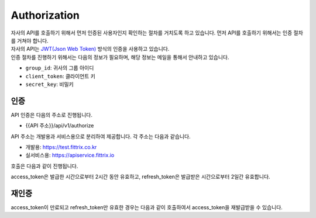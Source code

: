 Authorization
=====

| 자사의 API를 호출하기 위해서 먼저 인증된 사용자인지 확인하는 절차를 거치도록 하고 있습니다. 먼저 API를 호출하기 위해서는 인증 절차를 거쳐야 합니다.
| 자사의 API는 `JWT(Json Web Token) <https://jwt.io/>`_ 방식의 인증을 사용하고 있습니다.
| 인증 절차를 진행하기 위해서는 다음의 정보가 필요하며, 해당 정보는 메일을 통해서 안내하고 있습니다.

* ``group_id``: 귀사의 그룹 아이디
* ``client_token``: 클라이언트 키
* ``secret_key``: 비밀키

인증
------------

API 인증은 다음의 주소로 진행됩니다.

* {{API 주소}}/api/v1/authorize

API 주소는 개발용과 서비스용으로 분리하여 제공합니다. 각 주소는 다음과 같습니다.

* 개발용: https://test.fittrix.co.kr
* 실서비스용: https://apiservice.fittrix.io

호출은 다음과 같이 진행됩니다.

.. http:post:: /api/v1/authorize

   .. Request

   :reqheader Authorization: Basic {base64_encode({group_id}:{secret_key})}
   :param string grant_type: 인증 요청 분류, ``authorization_code``로 고정
   :param string group_id: 그룹 ID
   :param string client_token: 안내된 Client Token
   :status 200: 인증 성공
   :status 401: 인증 실패

   .. Response

   :>json string access_token: 인증키
   :>json string expires_at: 인증키 유효일시
   :>json string refresh_token: Refresh Token
   :>json string refresh_token_expires_at: Refresh Token 유효시간
   :>json string group_id: 인증된 그룹 ID
   :>json string issued_at: 인증된 시간

   **Example request**:

      .. sourcecode:: bash

         curl -X POST \
            '{{API 주소}}/authorize' \
            -H 'Authorization: Basic {base64_encode({group_id}:{secret_key})}' \
            -H 'Content-Type: application/x-www-form-urlencoded' \
            -d 'grant_type=authorization_code&group_id={group_id}&client_token={client_token}'

   **Example response**:

      .. sourcecode:: http

         HTTP/1.1 200 OK
         {
            "access_token": "0iqR5nM5EJIq..........",
            "expires_at": "2022-03-01T14:00:00.000",
            "refresh_token": "JeTJ7XpnFC0P..........",
            "refresh_token_expires_at": "2022-03-03T12:00:00.000",
            "group_id ": "GN0001",
            "issued_at": "2022-03-01T12:00:00.000"
         }

access_token은 발급한 시간으로부터 2시간 동안 유효하고, refresh_token은 발급받은 시간으로부터 2일간 유효합니다.

재인증
----------------

access_token이 만료되고 refresh_token만 유효한 경우는 다음과 같이 호출하여서 access_token을 재발급받을 수 있습니다.


.. http:post:: /api/v1/authorize

   .. Request

   :reqheader Authorization: Basic {base64_encode({group_id}:{secret_key})}
   :param string grant_type: 인증 요청 분류, ``refresh_token``로 고정
   :param string refresh_token: refresh_token
   :status 200: 인증 성공
   :status 401: 인증 실패

   .. Response

   :>json string access_token: 인증키
   :>json string expires_at: 인증키 유효일시
   :>json string refresh_token: Refresh Token
   :>json string refresh_token_expires_at: Refresh Token 유효시간
   :>json string group_id: 인증된 그룹 ID
   :>json string issued_at: 인증된 시간

   **Example request**:

      .. sourcecode:: bash

         curl -X POST \
            '{{API 주소}}/authorize' \
            -H 'Authorization: Basic {base64_encode({group_id}:{secret_key})}' \
            -H 'Content-Type: application/x-www-form-urlencoded' \
            -d 'grant_type=refresh_token&refresh_token={refresh_token}'

   **Example response**:

      .. sourcecode:: http

         HTTP/1.1 200 OK
         {
            "access_token": "0iqR5nM5EJIq..........",
            "expires_at": "2022-03-01T14:00:00.000",
            "refresh_token": "JeTJ7XpnFC0P..........",
            "refresh_token_expires_at": "2022-03-03T12:00:00.000",
            "group_id ": "GN0001",
            "issued_at": "2022-03-01T12:00:00.000"
